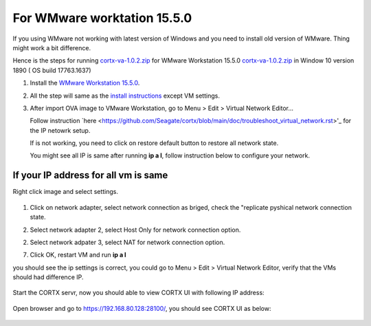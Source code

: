 
For WMware worktation 15.5.0
============================

If you using WMware not working with latest version of Windows and you need to install old version of WMware. Thing might work a bit difference.

Hence is the steps for running `cortx-va-1.0.2.zip <https://github.com/Seagate/cortx/releases/download/VA/cortx-va-1.0.2.zip>`_ for WMware Workstation 15.5.0 `cortx-va-1.0.2.zip <https://github.com/Seagate/cortx/releases/download/VA/cortx-va-1.0.2.zip>`_ in Window 10 version 1890 ( OS build 17763.1637) 

1) Install the `WMware Workstation 15.5.0 <https://www.youwindowsworld.com/en/downloads/virtualization/vmware/vmware-workstation-15-pro/download-535-vmware-workstation-15-pro>`_.

2) All the step will same as the `install instructions <https://github.com/Seagate/cortx/doc/CORTX_on_Open_Virtual_Appliance.rst>`_  except VM settings.

3) After import OVA image to VMware Workstation, go to Menu > Edit > Virtual Network Editor...

   Follow instruction `here <https://github.com/Seagate/cortx/blob/main/doc/troubleshoot_virtual_network.rst>'_ for the IP netowrk setup.
   
   If is not working, you need to click on restore default button to restore all network state. 
   
   .. image:: images/vmsetup1550/restoreDefault.jpg
   
   You might see all IP is same after running **ip a l**, follow instruction below to configure your network.



If your IP address for all vm is same
-------------------------------------

Right click image and select settings.

   .. image:: images/vmsetup1550/vmsettings.jpg
   

1) Click on network adapter, select network connection as briged, check the "replicate pyshical network connection state.

   .. image:: images/vmsetup1550/vm.jpg


2) Select network adapter 2, select Host Only for network connection option.

   .. image:: images/vmsetup1550/vm2.jpg

2) Select network adpater 3, select NAT for network connection option.

   .. image:: images/vmsetup1550/vm2.jpg


7) Click OK, restart VM and run **ip a l**

you should see the ip settings is correct, you could go to Menu > Edit > Virtual Network Editor, verify that the VMs should had difference IP.

   .. image:: images/vmsetup1550/vm2.jpg

Start the CORTX servr, now you should able to view CORTX UI with following IP address:

   .. image:: images/vmsetup1550/ui_ip.jpg

Open browser and go to https://192.168.80.128:28100/, you should see CORTX UI as below:

   .. image:: images/vmsetup1550/ui.JPG






